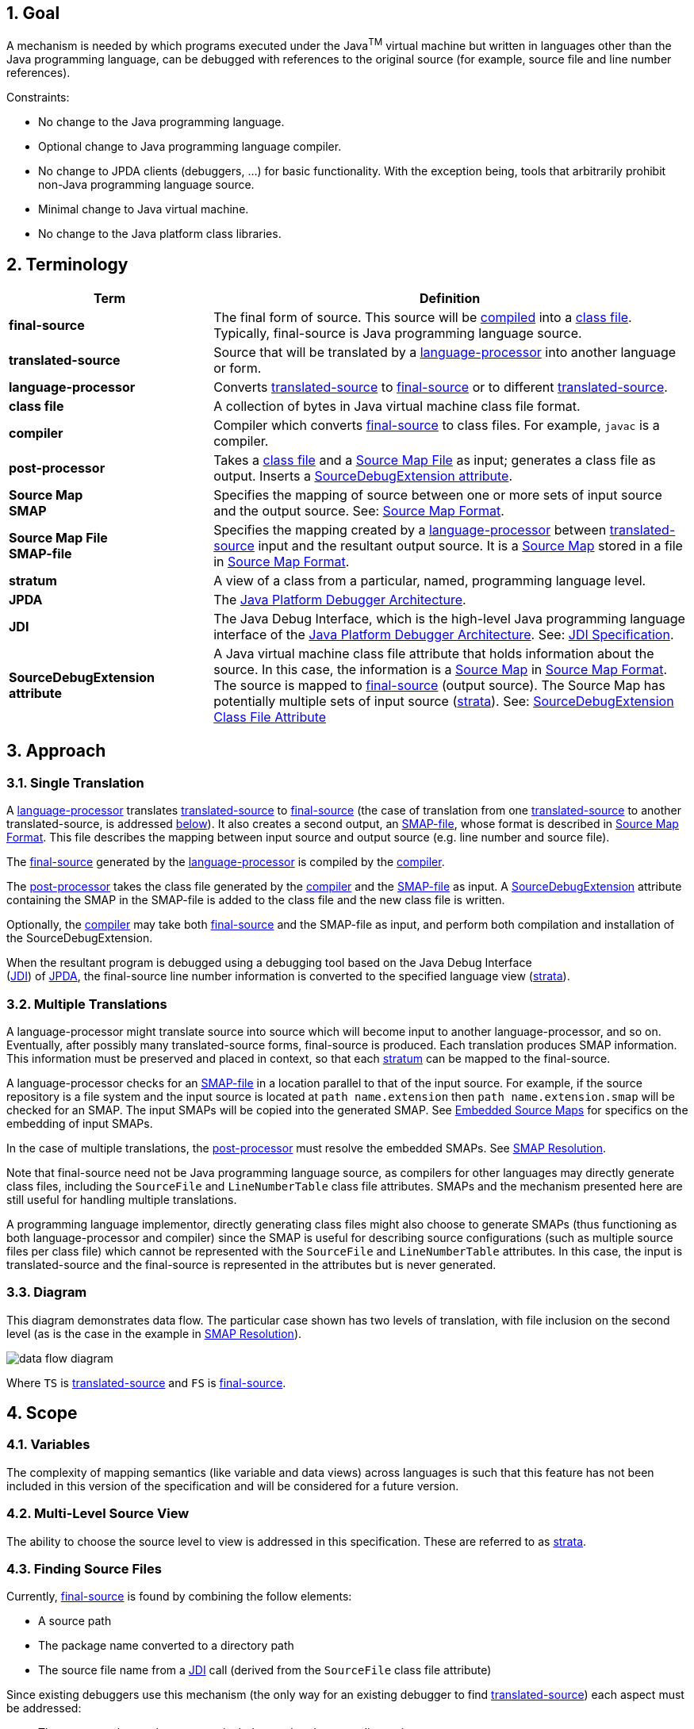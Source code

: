 :sectnums:
== Goal

A mechanism is needed by which programs executed under the Java^TM^ virtual
machine but written in languages other than the Java programming language,
can be debugged with references to the original source (for example, source
file and line number references).

Constraints:

* No change to the Java programming language.
* Optional change to Java programming language compiler.
* No change to JPDA clients (debuggers, ...) for basic functionality. With the
  exception being, tools that arbitrarily prohibit non-Java programming language
  source.
* Minimal change to Java virtual machine.
* No change to the Java platform class libraries.

== Terminology

[width="100%",cols=".^30%s,70%",options="header"]
|===
|Term |Definition
|[#TermFinalSource]#final-source#
|The final form of source. This source will be <<TermCompiler,compiled>> into a
<<TermClassFile,class file>>. Typically, final-source is Java programming
language source.

|[#TermTranslatedSource]#translated-source#
|Source that will be translated by a
<<TermLanguageProcessor,language-processor>> into another language or form.

|[#TermLanguageProcessor]#language-processor#
|Converts <<TermTranslatedSource,translated-source>> to
<<TermFinalSource,final-source>> or to different
<<TermTranslatedSource,translated-source>>.

|[#TermClassFile]#class file#
|A collection of bytes in Java virtual machine class file format.

|[#TermCompiler]#compiler#
|Compiler which converts <<TermFinalSource,final-source>> to class files. For
example, `javac` is a compiler.

|[#TermPostProcessor]#post-processor#
|Takes a <<TermClassFile,class file>> and a
<<TermSourceMapFile,Source Map File>> as input; generates a class file as
output. Inserts a <<TermSourceDebugExtension,SourceDebugExtension attribute>>.

|[#TermSourceMap]#Source Map# +
SMAP
|Specifies the mapping of source between one or more sets of input source and
the output source. See: <<Source Map Format>>.

|[#TermSourceMapFile]#Source Map File# +
SMAP-file
|Specifies the mapping created by a
<<TermLanguageProcessor,language-processor>> between
<<TermTranslatedSource,translated-source>> input and the resultant output
source. It is a <<TermSourceMap,Source Map>> stored in a file in
<<Source Map Format>>.

|[#TermStratum]#stratum#
|A view of a class from a particular, named, programming language level.

|[#TermJPDA]#JPDA#
|The https://docs.oracle.com/javase/1.5.0/docs/guide/jpda/index.html[Java
Platform Debugger Architecture].

|[#TermJDI]#JDI#
|The Java Debug Interface, which is the high-level Java programming language
interface of the
https://docs.oracle.com/javase/1.5.0/docs/guide/jpda/[Java Platform Debugger
Architecture]. See:
https://docs.oracle.com/javase/1.5.0/docs/guide/jpda/jdi/[JDI Specification].

|[#TermSourceDebugExtension]#SourceDebugExtension +
attribute#
|A Java virtual machine class file attribute that holds information about the
source. In this case, the information is a
<<TermSourceMap,Source Map>> in <<Source Map Format>>. The source
is mapped to <<TermFinalSource,final-source>> (output source). The Source Map
has potentially multiple sets of input source (<<TermStratum,strata>>).
See: <<attribute,SourceDebugExtension Class File Attribute>>
|===


== Approach

=== Single Translation

A <<TermLanguageProcessor,language-processor>> translates
<<TermTranslatedSource,translated-source>> to <<TermFinalSource,final-source>>
(the case of translation from one <<TermTranslatedSource,translated-source>> to
another translated-source, is addressed <<Multiple Translations,below>>). It
also creates a second output, an <<TermSourceMapFile,SMAP-file>>, whose format
is described in <<Source Map Format>>. This file describes the mapping between
input source and output source (e.g. line number and source file).

The <<TermFinalSource,final-source>> generated by the
<<TermLanguageProcessor,language-processor>> is compiled by the
<<TermCompiler,compiler>>.

The <<TermPostProcessor,post-processor>> takes the class file generated by the
<<TermCompiler,compiler>> and the <<TermSourceMapFile,SMAP-file>> as input. A
<<TermSourceDebugExtension, SourceDebugExtension>> attribute containing the SMAP
in the SMAP-file is added to the class file and the new class file is written.

Optionally, the <<TermCompiler,compiler>> may take both
<<TermFinalSource,final-source>> and the SMAP-file as input, and perform both
compilation and installation of the SourceDebugExtension.

When the resultant program is debugged using a debugging tool based on the Java
Debug Interface +
(<<TermJDI,JDI>>) of <<TermJPDA,JPDA>>, the final-source line
number information is converted to the specified language view
(<<TermStratum,strata>>).

=== Multiple Translations

A language-processor might translate source into source which will become input
to another language-processor, and so on. Eventually, after possibly many
translated-source forms, final-source is produced. Each translation produces
SMAP information. This information must be preserved and placed in context, so
that each <<TermStratum,stratum>> can be mapped to the final-source.

A language-processor checks for an <<TermSourceMapFile,SMAP-file>> in a location
parallel to that of the input source. For example, if the source repository is a
file system and the input source is located at `path name.extension` then
`path name.extension.smap` will be checked for an SMAP. The input SMAPs will be
copied into the generated SMAP. See <<Embedded Source Maps>> for specifics on
the embedding of input SMAPs.

In the case of multiple translations, the <<TermPostProcessor,post-processor>>
must resolve the embedded SMAPs. See <<SMAP Resolution>>.

Note that final-source need not be Java programming language source, as
compilers for other languages may directly generate class files, including the
`SourceFile` and `LineNumberTable` class file attributes. SMAPs and the
mechanism presented here are still useful for handling multiple translations.

A programming language implementor, directly generating class files might also
choose to generate SMAPs (thus functioning as both language-processor and
compiler) since the SMAP is useful for describing source configurations (such as
multiple source files per class file) which cannot be represented with the
`SourceFile` and `LineNumberTable` attributes. In this case, the input is
translated-source and the final-source is represented in the attributes but is
never generated.

=== Diagram

This diagram demonstrates data flow. The particular case shown has two levels of
translation, with file inclusion on the second level (as is the case in the
example in <<SMAP Resolution>>).

image:data-flow.png[data flow diagram,pdfwidth=75%]

Where `TS` is <<TermTranslatedSource,translated-source>> and `FS` is
<<TermFinalSource,final-source>>.

== Scope

=== Variables

The complexity of mapping semantics (like variable and data views) across
languages is such that this feature has not been included in this version of the
specification and will be considered for a future version.

=== Multi-Level Source View

The ability to choose the source level to view is addressed in this
specification. These are referred to as <<TermStratum,strata>>.

=== Finding Source Files

Currently, <<TermFinalSource,final-source>> is found by combining the follow
elements:

* A source path
* The package name converted to a directory path
* The source file name from a <<TermJDI,JDI>> call (derived from the `SourceFile`
  class file attribute)

Since existing debuggers use this mechanism (the only way for an existing
debugger to find <<TermTranslatedSource,translated-source>>) each aspect must be
addressed:

* The source path must be set-up to include translated-source directories
* Source must be placed in a directory corresponding to the package
* The <<TermJDI,JDI>> call must return the translated-source name.

For debuggers written against the new APIs, a new method has been added which
returns the source path - this makes the translated-source directory structure
flexible.

=== Multiple Source Files per Class File

When an inclusion mechanism is used, a class file will contain source from
multiple <<TermTranslatedSource,translated-source>> files. The SourceFile
attribute of class files only associates one source file with a class file which
is one reason the approach of simply rewriting the `SourceFile` and
`LineNumberTable` attributes had to be abandoned. The SMAP allows a virtually
unlimited number of source files per stratum.

== Source Map Format

A Source Map (SMAP) describes a mapping between source positions in an input
language (<<TermTranslatedSource,translated-source>>) and source positions in a
generated output language. A view of the source through such a mapping is called
a <<TermStratum,stratum>>. The <<TermSourceMapFile,SMAP-file>> contains an
unresolved SMAP. The <<TermSourceDebugExtension,SourceDebugExtension>> class
file attribute, when used as described in this document, contains an SMAP. The
SMAP stored in a SourceDebugExtension attribute must be
<<SMAP Resolution,resolved>>, and thus will have no
<<Embedded Source Maps,embedded SMAPs>> and will have the
<<TermFinalSource,final-source>> language as the output language.

An SMAP consists of a header and one or more sections of mapping information.

There are currently seven types of section: stratum sections, file sections,
line sections, vendor sections, end sections, and open and close embedded
sections. New section types may be added in the future - to facilitate this, any
unknown sections must be ignored without error.

The semantics of each section is discussed below. For clarity, an informal
description of the syntax of each section is included in the discussion. See the
formal <<SMAP Syntax,SMAP syntax>> for syntax questions.

=== General Format

The SMAP consists of lines of
http://www.unicode.org/unicode/standard/standard.html[Unicode] text, with a
concrete representation of http://ietf.org/rfc/rfc2279.txt[UTF-8]. Line
termination is with line-feed, carriage-return or carriage-return followed by
line-feed. Because SMAPs are included in class files, size of the SMAP was an
important constraint on the format chosen for them.

[#smap-header]
=== Header

The first line of an SMAP is the four letters `SMAP` which identifies it as an
SMAP. The next line is the name of the generated file. This name is without path
information (and thus if the generated file is final-source, the name should
match the `SourceFile` class file attribute). The last line of the header is the
default stratum for this class. The default stratum is the stratum used when a
debugger does not explicitly specify interest in another stratum. In an
unresolved SMAP the default stratum can be unspecified (blank line). In a
resolved SMAP the default stratum must be specified. A specified stratum must
either be one represented with a stratum section or `Java` which indicates the
standard final-source information should be used by default.

=== StratumSection

An SMAP may map more than one <<TermTranslatedSource,translated-source>> to the
output source (the output source is <<TermFinalSource,final-source>> if the SMAP
is in a <<TermSourceDebugExtension,SourceDebugExtension>>). A view of the source
is a stratum (whether viewed as translated-source or final-source). Each
translated-source language should have its own stratum section with a unique
stratum name. The final-source stratum (named "`Java`") is created automatically
and should not have a stratum section. The stratum section should be followed by
a file section and a line section which will be associated with that stratum.

The format of the section is simply the stratum section marker `*S` followed by
the name of the stratum. The section ends with a line termination. One
<<FileSection>> and one <<LineSection>> (in either order) must follow the
StratumSection (before the next StratumSection or the <<EndSection>>). One or
more <<VendorSection>>s may follow a StratumSection. There must be at least one
<<StratumSection>>.

=== FileSection

The file section describes the translated-source file names. Each line maps a
file ID to a source name and, optionally, to a source path. File IDs are used
only in the <<LineSection>>. The source name is the name of the
translated-source. The source path is the path to the translated-source, the "/"
symbol is translated to the local file separator. In the case where the source
repository is a file system, source name is the file name (without directory
information) and source path is a path name (often relative to one of the
compilation source paths). For example: `Bar.foo` would be a source name, and
`here/there/Bar.foo` would be a source path. The first file line denotes the
primary file.

The format of the file section is the file section marker `*F` on a line by
itself, followed by file information. File information has two forms, source
name only and source name / source path. The source name only form is one line:
the integer file ID followed by the source name. The source name / source path
form is two lines: a plus sign `+`, file ID, and source name on the first line
and the source path on the second. The file ID must be unique within the file
section. A <<FileSection>> may only occur after a <<StratumSection>>. The
`FileName` must have at least one character. The `AbsoluteFileName`, if
specified, must have at least one character.

For example:

 *F
 + 1 Foo.xyz
 here/there/Foo.xyz
 2 Incl.xyz

declares two source files. File ID #1 has source name `Foo.xyz` and source path
`here/there/Foo.xyz`. File ID #2 has source name `Incl.xyz` and a source path to
be computed by the debugger.

=== LineSection

The <<SyntaxLineSection,line section>> associates line numbers in the output source
with line numbers and source names in the input source.

The format of the line section is the line section marker `*L` on a line by
itself, followed by the lines of <<SyntaxLineInfo,LineInfo>>. Each
<<SyntaxLineInfo,LineInfo>> has the form:

[subs=normal]
----
<<SyntaxInputStartLine,InputStartLine>> # <<SyntaxLineFileID,LineFileID>> , <<SyntaxRepeatCount,RepeatCount>> : <<SyntaxOutputStartLine,OutputStartLine>> , <<SyntaxOutputLineIncrement,OutputLineIncrement>>
----

where all but

[subs=normal]
----
<<SyntaxInputStartLine,InputStartLine>> : <<SyntaxOutputStartLine,OutputStartLine>>
----

are optional.

A range of output source lines is mapped to a single input source line. Each
<<SyntaxLineInfo,LineInfo>> describes <<SyntaxRepeatCount,RepeatCount>> of these
mappings. <<SyntaxOutputLineIncrement,OutputLineIncrement>> specifies the number
of lines in the output source range; this line increment is applied to each
mapping in the <<SyntaxLineInfo,LineInfo>>. The source file containing the input
source line is specified by <<SyntaxLineFileID,LineFileID>> via the
<<FileSection>>.

More precisely, for each `n` between zero and

[subs=normal]
----
<<SyntaxRepeatCount,RepeatCount>> - 1
----

the input source line number

[subs=normal]
----
<<SyntaxInputStartLine,InputStartLine>> + n
----

maps to the output source line numbers from

[subs=normal]
----
<<SyntaxOutputStartLine,OutputStartLine>> + (n * <<SyntaxOutputLineIncrement,OutputLineIncrement>>)
----

through

[subs=normal]
----
<<SyntaxOutputStartLine,OutputStartLine>> + ((n + 1) * <<SyntaxOutputLineIncrement,OutputLineIncrement>>) - 1
----

If absent, <<SyntaxRepeatCount,RepeatCount>> and
<<SyntaxOutputLineIncrement,OutputLineIncrement>> default to one. If absent,
<<SyntaxLineFileID,LineFileID>> defaults to the most recent value (initially
zero).

The first line of a file is line one. <<SyntaxRepeatCount,RepeatCount>> is
greater than or equal to one. Each <<SyntaxLineFileID,LineFileID>> must be a
file ID present in the <<FileSection,FileSection>>.
<<SyntaxInputStartLine,InputStartLine>> is greater than or equal to one.
<<SyntaxOutputStartLine,OutputStartLine>> is greater than or equal to one.
<<SyntaxOutputLineIncrement,OutputLineIncrement>> is greater than or equal to
zero. A <<LineSection,LineSection>> may only occur after a
<<StratumSection,StratumSection>>.

For example:

 *L
 123:207
 130,3:210
 140:250,7
 160,3:300,2

Creates this mapping:

[width="100%",cols="3",options="header"]
|===
|Input Source
2+^|Output Source

|Line
|Begin Line
|End Line

|123
|207
|207

|130
|210
|210

|131
|211
|211

|132
|212
|212

|140
|250
|256

|160
|300
|301

|161
|302
|303

|162
|304
|305

|===

Note that multiple <<SyntaxLineInfo,LineInfo>> may map multiple input source
lines to a single output source line, when such a
<<SyntaxLineSection,LineSection>> is being used to map output source lines to
input source lines, a first matching <<SyntaxLineInfo,LineInfo>> rule applies.

Note also that multiple <<SyntaxLineInfo,LineInfo>> may map a single input
source line to a multiple, possibly disjoint, output source lines, when such a
<<SyntaxLineSection,LineSection>> is being used to map input source lines to
output source lines, a first matching <<SyntaxLineInfo,LineInfo>> rule again
applies.

=== VendorSection

The vendor section is for vendor specific information.

The format is `*V` on the first line to mark the section. The second line is the
vendor ID which is formed by the same rules by which unique package names are
formed in the Java language specification, third edition
https://docs.oracle.com/javase/specs/jls/se6/html/packages.html#7.7[(§7.7) Unique Package Names].

=== EndSection

The end section marks the end of an SMAP, it consists simply of a `*E` marker.
The end section must be the last line of an SMAP.

=== Embedded Source Maps

The <<SyntaxOpenEmbeddedSection,OpenEmbeddedSection>> marks the beginning and
<<SyntaxCloseEmbeddedSection,CloseEmbeddedSection>> the end of a set of
<<SyntaxEmbeddedSourceMaps,EmbeddedSourceMaps>>. These SMAPs correspond to the
input source for a language-processor. The stratum of the language-processor is
indicated on both sections. These sections must not occur in a
<<SMAP Resolution,resolved>> SMAP.

The format is the `*O` marker and the name of the output stratum on the first
line. This is followed by the set of embedded SMAPs. The embedded SMAPs are
included "whole" - from the `SMAP` to the <<EndSection,`EndSection`>> `*E`
marker - inclusive. Finally, the `*C` marker and the name of the output stratum
on the last line terminates the embedded SMAPs.

=== SMAP Syntax

[source,subs=macros]
----
SMAP:
            Header { Section } EndSection

Header:
            ID OutputFileName DefaultStratumId

ID:
            SMAP CR

OutputFileName:
            NONASTERISKSTRING CR

DefaultStratumId:
            NONASTERISKSTRING CR

Section:
            StratumSection
            FileSection
            LineSection
            EmbeddedSourceMaps
            VendorSection
            FutureSection
[[SyntaxEmbeddedSourceMaps]]
EmbeddedSourceMaps:
            OpenEmbeddedSection { SMAP } CloseEmbeddedSection
[[SyntaxOpenEmbeddedSection]]
OpenEmbeddedSection:
            *O StratumID CR
[[SyntaxCloseEmbeddedSection]]
CloseEmbeddedSection:
            *C StratumID CR

StratumSection:
            *S StratumID CR

StratumID:
            NONASTERISKSTRING
[[SyntaxLineSection]]
LineSection:
            *L CR { LineInfo }
[[SyntaxLineInfo]]
LineInfo:
            InputLineInfo : OutputLineInfo CR

InputLineInfo:
            InputStartLine , RepeatCount
            InputStartLine

OutputLineInfo:
            OutputStartLine , OutputLineIncrement
            OutputStartLine
[[SyntaxInputStartLine]]
InputStartLine:
            NUMBER
            NUMBER # LineFileID
[[SyntaxLineFileID]]
LineFileID:
            FileID
[[SyntaxRepeatCount]]
RepeatCount:
            NUMBER
[[SyntaxOutputStartLine]]
OutputStartLine:
            NUMBER
[[SyntaxOutputLineIncrement]]
OutputLineIncrement:
            NUMBER

FileSection:
            *F CR { FileInfo }
[[SyntaxFileInfo]]
FileInfo:
            FileID FileName CR
            + FileID FileName CR AbsoluteFileName CR

FileID:
            NUMBER

FileName:
            NONASTERISKSTRING

AbsoluteFileName:
            NONASTERISKSTRING

VendorSection:
            *V CR VENDORID CR { VendorInfo }

VendorInfo:
            NONASTERISKSTRING CR

FutureSection:
            * OTHERCHAR CR { FutureInfo }

FutureInfo:
            NONASTERISKSTRING CR

EndSection:
            *E CR
----

Where `{x}` denotes zero or more occurrences of `x`. And where the terminals are
defined as follows (whitespace is a sequence of zero or more spaces or tabs):

[width="100%",cols="25%,75%",options="header"]
|===

2+^|Terminals

|`NONASTERISKSTRING`
|Any sequence of characters (excluding the terminal carriage-return or new-line)
which does not start with "*". Leading whitespace is ignored.

|`NUMBER`
|Non negative decimal integer. The number is terminated by the first non-digit
character. Leading and trailing whitespace is ignored.

|`CR`
|a line terminator: carriage-return, carriage-return followed by new-line or
new-line.

|`OTHERCHAR`
|Any character (other than carriage-return, new-line, space or tab) not already
used as a section header (not S,F,L,V,O,C or E).

|`VENDORID`
|A sequence of characters that identifies a vendor. The name is formed by the
same rules that unique package names are formed in the Java language
specification. Leading and trailing whitespace is ignored. The terminal
carriage-return or new-line is excluded.

|===


== SMAP Resolution

Before the SMAP in a SMAP-file can be installed into the SourceDebugExtension
attribute it must be resolved into an SMAP with no embedded SMAPs and with
final-source as the output source. A set of
<<SyntaxEmbeddedSourceMaps,embedded SMAPs>> is specific to a stratum and is
resolved in the context of the matching StratumSection in the outer SMAP. The
resolved SMAP includes StratumSections computed from each set of embedded SMAPs
as well as the unchanged StratumSections of the outer SMAP. If embedded SMAPs
are nested, the inner-most is resolved first.

The structure of an SMAP with embedded SMAPs is as follows:

[subs="normal,-replacements"]
----
SMAP
...
*O _B_
SMAP
...
*S _A_
...
*E
*C _B_
...
*S _B_
...
*E
----

The structure is a set of embedded SMAPs (for a stratum, here named _B_), an
outer StratumSection (for _B_), and an embedded SMAP with a StratumSection (for
a stratum, here named _A_). Note that: there may be many sets of embedded SMAPs,
many embedded SMAPs within the set of embedded SMAPs, and many StratumSections
within an SMAP. A StratumSection maps source information from its stratum to an
output stratum. Thus, the embedded StratumSection maps stratum _A_ to stratum
_B_. We know it is mapped to stratum _B_ because the set of embedded SMAPs for
stratum _B_ corresponds to the input for the language-processor for _B_. The
outer StratumSection maps stratum _B_ to its output stratum (let's call this
stratum _C_), if the shown SMAP is the outer-most SMAP then stratum _C_ is the
final-source stratum. The purpose of resolution is to create a non-embedded 
StratumSection for _A_ which maps to _C_ (all StratumSections within an SMAP
must map to the same output stratum, in a resolved outer-most SMAP all
StratumSections will map to the final-source stratum). This is done by
composing the mapping in the embedded StratumSection (from _A_ to _B_) with the
mapping in the outer StratumSection (from _B_ to _C_). Since there may be many
embedded StratumSections for _A_, these sections must be merged.

A StratumSection is computed for each stratum present in the embedded SMAPs. The
computed StratumSection is the merge of each embedded StratumSection, for that
stratum. Line number information is composed with the line number information of
the outer StratumSection (note that the embedded StratumSections cannot be for
the same stratum as the outer StratumSection). Specifically, a computed
StratumSection consists of a merged <<FileSection>>, a composed <<LineSection>>,
and direct copies of any <<VendorSection>>s or unknown sections. The merged
FileSection includes each unique <<SyntaxFileInfo,FileInfo>>, with FileIDs
reassigned to be unique. The composition the LineSections is described in the
algorithm below.

=== LineInfo Composition Algorithm

The following pseudo-code sketches the algorithm for resolving LineInfo in
embedded SMAPs. LineInfo resolution is by composition - discussed above. An
embedded LineInfo which maps stratum _A_ to stratum _B_ is composed with an
outer LineInfo which maps stratum _B_ to stratum _C_ to create a new resolved
LineInfo which maps stratum _A_ to stratum _C_.

The SMAPs and their components are marked by subscript:

* Embedded SMAP - level~E~
* Outer StratumSection - level~O~
* Resolved computed StratumSection - level~R~

The inputs and outputs of the algorithm are LineInfo tuples. Line information is
represented in this algorithm in its <<SyntaxLineInfo,LineInfo format>> which is
discussed in the <<LineSection>>. This algorithm is invoked for each LineInfo~E~
in each embedded SMAP.

[subs=normal]
----
ResolveLineInfo:
   InputStartLine~E~ #LineFileID~E~, RepeatCount~E~ : OutputStartLine~E~, OutputLineIncrement~E~
as follows:

if RepeatCount~E~ > 0 then {
  for each LineInfo~O~ in the stratum of the embedded SMAP:
    InputStartLine~O~ #LineFileID~O~, RepeatCount~O~: OutputStartLine~O~, OutputLineIncrement~O~
  which includes OutputStartLine~E~
    that is, InputStartLine~O~ + N == OutputStartLine~E~
      for some offset into the outer input range N where 0 <= N < RepeatCount~O~
  and for which LineFileID~O~ has a sourceName matching the embedded SMAP's OutputFileName {
    compute the number of outer mapping repeations which can be applied
    available := RepeatCount~O~ - N ;
    compute the number of embedded mapping repeations which can be applied
    completeCount := floor(available / OutputLineIncrement~E~) min RepeatCount~E~ ;
    if completeCount > 0 then {
      output resolved LineInfo
        InputStartLine~E~ # uniquify(LineFileID~E~), completeCount :
        (OutputStartLine~O~ + (N * OutputLineIncrement~O~)),
        (OutputLineIncrement~E~ * OutputLineIncrement~O~) ;
      ResolveLineInfo
        (InputStartLine~E~ + completeCount) #LineFileID~E~, (RepeatCount~E~ - completeCount) :
        (OutputStartLine~E~ + completeCount * OutputLineIncrement~E~), OutputLineIncrement~E~ ;
    } else {
      output resolved LineInfo
        InputStartLine~E~ # uniquify(LineFileID~E~), 1 :
        (OutputStartLine~O~ + (N * OutputLineIncrement~O~)), available ;
      ResolveLineInfo
        InputStartLine~E~ #LineFileID~E~, 1 :
        (OutputStartLine~E~ + available), (OutputLineIncrement~E~ - available) ;
      ResolveLineInfo
        (InputStartLine~E~ + 1) #LineFileID~E~, (RepeatCount~E~ - 1):
        (OutputStartLine~E~ + OutputLineIncrement~E~), OutputLineIncrement~E~ ;
    }
  }
}
----

where _uniquify_ converts a LineFileID~E~ to a corresponding LineFileID~R~

=== Resolution Example

The following example demonstrates resolution with this algorithm. The
<<example,general example>> will provide context before walking through this
example. In this example, `Incl.bar` is included by `Hi.bar`, but each is the
result of a prior translation.

image:resolution.png[resolution diagram,pdfwidth=75%]         

If the unresolved SMAP (in `Hi.java.smap`) is as follows:

[cols="<.^20%,<.^20%"]
|===
|`SMAP +
Hi.java +
Java`
|_Outer Header_

|`*O Bar`
|_<<SyntaxOpenEmbeddedSection,OpenEmbeddedSection>>_

|`SMAP +
Hi.bar +
Java +
*S Foo +
*F +
1 Hi.foo +
*L +
1#1,5:1,2 +
*E`
|_Embedded SMAP (Hi.bar)_

|`SMAP +
Incl.bar +
Java +
*S Foo +
*F +
1 Incl.foo +
*L 1#1,2:1,2 +
*E`
|_Embedded SMAP (Incl.bar)_

|`*C Bar`
|_<<SyntaxCloseEmbeddedSection,CloseEmbeddedSection>>_

|`*S Bar +
*F +
1 Hi.bar +
2 Incl.bar +
*L +
1#1:1 +
1#2,4:2 +
3#1,8:6`
|_Outer StratumSection_

|`*E`
|_Final <<EndSection>>_
|===

The merged level~R~ FileSection is (in stratum `Foo`):

----
*F
1 Hi.foo
2 Incl.foo
----

The computation proceeds as follows:

[cols="11%,13%,13%,11%,11%,41%",options="header",]
|===
|LineInfo~E~
|LineInfo~E~ +
recursion 1
|LineInfo~E~ +
recursion 2
|matching +
outer +
LineInfo~O~
|resolved +
LineInfo~R~
|discussion

|1#1,5:1,2
|
|
|1#1:1
|1#1,1:1,1
|`ResolveLineInfo` is called for `1#1,5:1,2` (from the first embedded SMAP -
OutputFileName is `Hi.bar`). `1#1:1` is found as the outer StratumSection
LineInfo~O~ with `InputStartLineO` of 1 and `LineFileIDO` has a sourceName
matching `Hi.bar`. `N` is 0, and `completeCount` is 0, thus the _else_ 
branch is taken. `available` is 1 and thus output is `1#1,1:1,1`.

|
|1#1,1:2,1
|
|no match
|
|The remaining half of the initial LineInfo~E~ mapping then must be resolved
recursively, but there is no match and it is ignored.

|
|2#1,4:3,2
|
|3#1,8:6
|2#1,4:6,2
|The remaining mappings are also handled recursively. There is a matching
LineInfo~O~. `N` is 0, and `completeCount` is 4, thus the _if_ branch is taken.

|
|
|6#1,0:11,2
|n/a
|
|The recursive resolve descends deeper but does nothing since all of
RepeatCount~E~ has been mapped. The first LineInfo~E~ is now resolved. Since it
had only one LineInfo~E~ the first SMAP is also resolved.

|1#1,2:1,2
|
|
|1#2,4:2
|1#2,2:2,2
|Now for the second SMAP (OutputFileName is `Incl.bar`). FileID~E~ 1 in this
SMAP is `Incl.foo` which corresponds to the remapped FileID~R~ 2. So the
matching LineInfo~O~ is `1#2,4:2`. `N` is 0, and `completeCount` is 2, so the
_if_ branch is taken.

|
|3#1,0:5,2
|
|n/a
|
|The recursive resolve does nothing since all the maps have been handled.
Resolution is complete.
|===

The resultant resolved SMAP is:

----
SMAP
Hi.java
Java
*S Foo
*F
1 Hi.foo
2 Incl.foo
*L
1#1,1:1,1
2#1,4:6,2
1#2,2:2,2
*S Bar
*F
1 Hi.bar
2 Incl.bar
*L
1#1:1
1#2,4:2
3#1,8:6
*E
----

== JPDA Support

The https://docs.oracle.com/javase/1.5.0/docs/guide/jpda/[Java Platform Debugger
Architecture] in the Java 1.4 release was extended in support of debugging other
languages. The new APIs and APIs with comments changed to include reference to
<<TermStratum,strata>> are listed below:

[cols="60%,40%",options="headers"]
|===

|New APIs
|APIs with Changed Comments

2+^|https://docs.oracle.com/javase/1.5.0/docs/guide/jpda/jvmdi-spec.html[JVMDI]

|https://docs.oracle.com/javase/1.5.0/docs/guide/jpda/jvmdi-spec.html#GetSourceDebugExtension[`GetSourceDebugExtension`]
|

2+^|https://docs.oracle.com/javase/1.5.0/docs/guide/jpda/jdwp-spec.html[JDWP] -
`ReferenceType` (2) Command Set

|https://docs.oracle.com/javase/1.5.0/docs/guide/jpda/jdwp/jdwp-protocol.html#JDWP_ReferenceType_SourceDebugExtension[`SourceDebugExtension`] Command (12)
|

2+^|https://docs.oracle.com/javase/1.5.0/docs/guide/jpda/jdwp-spec.html[JDWP] -
`VirtualMachine` (1) Command Set

|https://docs.oracle.com/javase/1.5.0/docs/guide/jpda/jdwp/jdwp-protocol.html#JDWP_VirtualMachine_SetDefaultStratum[`SetDefaultStratum`] Command (19)
|

2+^|https://docs.oracle.com/javase/1.5.0/docs/guide/jpda/jdi/index.html[JDI] -
https://docs.oracle.com/javase/1.5.0/docs/guide/jpda/jdi/com/sun/jdi/VirtualMachine.html[`VirtualMachine`]
interface

|https://docs.oracle.com/javase/1.5.0/docs/guide/jpda/jdi/com/sun/jdi/VirtualMachine.html#setDefaultStratum(java.lang.String)[`void setDefaultStratum(String stratum)`]
|

|https://docs.oracle.com/javase/1.5.0/docs/guide/jpda/jdi/com/sun/jdi/VirtualMachine.html#getDefaultStratum()[`String getDefaultStratum()`]
|

2+^|https://docs.oracle.com/javase/1.5.0/docs/guide/jpda/jdi/index.html[JDI] -
https://docs.oracle.com/javase/1.5.0/docs/guide/jpda/jdi/com/sun/jdi/ReferenceType.html[`ReferenceType`] interface

|https://docs.oracle.com/javase/1.5.0/docs/guide/jpda/jdi/com/sun/jdi/ReferenceType.html#sourceNames(java.lang.String)[`String sourceNames(String stratum)`]
|https://docs.oracle.com/javase/1.5.0/docs/guide/jpda/jdi/com/sun/jdi/ReferenceType.html#sourceName()[`String sourceName()`]

|https://docs.oracle.com/javase/1.5.0/docs/guide/jpda/jdi/com/sun/jdi/ReferenceType.html#sourcePaths(java.lang.String)[`String sourcePaths(String stratum)`]
|

|https://docs.oracle.com/javase/1.5.0/docs/guide/jpda/jdi/com/sun/jdi/ReferenceType.html#allLineLocations(java.lang.String,%20java.lang.String)[`List allLineLocations(String stratum, String sourceName)`]
|https://docs.oracle.com/javase/1.5.0/docs/guide/jpda/jdi/com/sun/jdi/ReferenceType.html#allLineLocations()[`List allLineLocations()`]

|https://docs.oracle.com/javase/1.5.0/docs/guide/jpda/jdi/com/sun/jdi/ReferenceType.html#locationsOfLine(java.lang.String,%20java.lang.String,%20int)[`List locationsOfLine(String stratum, String sourceName, int lineNumber)`]
|https://docs.oracle.com/javase/1.5.0/docs/guide/jpda/jdi/com/sun/jdi/ReferenceType.html#locationsOfLine(int)[`List locationsOfLine(int lineNumber)`]

|https://docs.oracle.com/javase/1.5.0/docs/guide/jpda/jdi/com/sun/jdi/ReferenceType.html#availableStrata()[`List availableStrata()`]
|

|https://docs.oracle.com/javase/1.5.0/docs/guide/jpda/jdi/com/sun/jdi/ReferenceType.html#defaultStratum()[`String defaultStratum()`]
|

|https://docs.oracle.com/javase/1.5.0/docs/guide/jpda/jdi/com/sun/jdi/ReferenceType.html#sourceDebugExtension()[`String sourceDebugExtension()`]
|

2+^|https://docs.oracle.com/javase/1.5.0/docs/guide/jpda/jdi/index.html[JDI] -
https://docs.oracle.com/javase/1.5.0/docs/guide/jpda/jdi/com/sun/jdi/Method.html[`Method`] interface

|https://docs.oracle.com/javase/1.5.0/docs/guide/jpda/jdi/com/sun/jdi/Method.html#allLineLocations(java.lang.String,%20java.lang.String)[`List allLineLocations(String stratum, String sourceName)`]
|https://docs.oracle.com/javase/1.5.0/docs/guide/jpda/jdi/com/sun/jdi/Method.html#allLineLocations()[`List allLineLocations()`]

|https://docs.oracle.com/javase/1.5.0/docs/guide/jpda/jdi/com/sun/jdi/Method.html#locationsOfLine(java.lang.String,%20java.lang.String,%20int)[`List locationsOfLine(String stratum, String sourceName, int lineNumber)`]
|https://docs.oracle.com/javase/1.5.0/docs/guide/jpda/jdi/com/sun/jdi/Method.html#locationsOfLine(int)[`List locationsOfLine(int lineNumber)`]

2+^|https://docs.oracle.com/javase/1.5.0/docs/guide/jpda/jdi/index.html[JDI] -
https://docs.oracle.com/javase/1.5.0/docs/guide/jpda/jdi/com/sun/jdi/Location.html[`Location`] interface

|
|https://docs.oracle.com/javase/1.5.0/docs/guide/jpda/jdi/com/sun/jdi/Location.html[class comment] (strata defined)

|https://docs.oracle.com/javase/1.5.0/docs/guide/jpda/jdi/com/sun/jdi/Location.html#lineNumber(java.lang.String)[`int lineNumber(String stratum)`]
|https://docs.oracle.com/javase/1.5.0/docs/guide/jpda/jdi/com/sun/jdi/Location.html#lineNumber()[`int lineNumber()`]

|https://docs.oracle.com/javase/1.5.0/docs/guide/jpda/jdi/com/sun/jdi/Location.html#sourceName(java.lang.String)[`String sourceName(String stratum)`]
|https://docs.oracle.com/javase/1.5.0/docs/guide/jpda/jdi/com/sun/jdi/Location.html#sourceName()[`String sourceName()`]

|https://docs.oracle.com/javase/1.5.0/docs/guide/jpda/jdi/com/sun/jdi/Location.html#sourcePath(java.lang.String)[`String sourcePath(String stratum)`]
|

|https://docs.oracle.com/javase/1.5.0/docs/guide/jpda/jdi/com/sun/jdi/Location.html#sourcePath()[`String sourcePath()`]
|

|===

== SourceDebugExtension Support

Debugger applications frequently need debugging information about the source
that exceeds what is delivered by the existing Java^TM^ Virtual Machine class
file attributes (SourceFile, LineNumber, and LocalVariable). This is
particularly true for debugging the source of other languages. In a distributed
environment side files may not be accessible, the information must be directly
associated with the class.

The solution is the addition of a class file attribute which holds a string.
The string contains debugging information in a standardized format which allows
for evolution and vendor extension.

=== SourceDebugExtension Access

This string is made opaquely accessible at the three layers of the
https://docs.oracle.com/javase/1.5.0/docs/guide/jpda/[Java Platform Debugger Architecture] (JPDA):

[cols="10%,90%"]
|===
|JVMDI |https://docs.oracle.com/javase/1.5.0/docs/guide/jpda/jvmdi-spec.html#GetSourceDebugExtension[`GetSourceDebugExtension(jclass clazz, char **sourceDebugExtensionPtr)`]
|JDWP |https://docs.oracle.com/javase/1.5.0/docs/guide/jpda/jdwp/jdwp-protocol.html#JDWP_ReferenceType_SourceDebugExtension[`SourceDebugExtension`] Command (12) in the `ReferenceType` (2) Command Set
|JDI |https://docs.oracle.com/javase/1.5.0/docs/guide/jpda/jdi/com/sun/jdi/ReferenceType.html#sourceDebugExtension()[`String sourceDebugExtension()`] in the `ReferenceType` interface
|===

[#attribute]
=== `SourceDebugExtension` Class File Attribute

Java virtual machine class file attributes are described in
https://docs.oracle.com/javase/specs/jvms/se6/html/ClassFile.doc.html#43817[section 4.7]
of the https://docs.oracle.com/javase/specs/jvms/se6/html/VMSpecTOC.doc.html[The Java Virtual Machine Specification].
The definition of the added attribute is in the context of The Java Virtual
Machine Specification:

[width="100%",cols="100%"]
|===
a|
The `SourceDebugExtension` attribute is an optional attribute in the
`attributes` table of the `ClassFile` structure. There can be no more than one
`SourceDebugExtension` attribute in the `attributes` table of a given `ClassFile`
structure.

The `SourceDebugExtension` attribute has the following format:

 SourceDebugExtension_attribute {
    u2 attribute_name_index;
    u4 attribute_length;
    u1 debug_extension[attribute_length];
 }

The items of the `SourceDebugExtension_attribute` structure are as follows:

`attribute_name_index`::
  The value of the `attribute_name_index` item must be a valid index into the
  `constant_pool` table. The `constant_pool` entry at that index must be a
  `CONSTANT_Utf8_info` structure representing the string
  `"SourceDebugExtension"`.
`attribute_length`::
  The value of the `attribute_length` item indicates the length of the
  attribute, excluding the initial six bytes. The value of the
  `attribute_length` item is thus the number of bytes in the `debug_extension[]`
  item.
`debug_extension[]`::
  The `debug_extension` array holds a string, which must be in UTF-8 format.
  There is no terminating zero byte. +
  The string in the `debug_extension` item will be interpreted as extended
  debugging information. The content of this string has no semantic effect on
  the Java Virtual Machine.

|===

== Example

The example below shows how the process described above would apply to a tiny
JSP program.

=== Input Source

The input consists of two JSP files, the first is `Hello.jsp`:

[cols="10%,90%",]
|===
|  1   |` <HTML>`
|  2   |` <HEAD>`
|  3   |` <TITLE>Hello Example</TITLE>`
|  4   |` </HEAD>`
|  5   |` <BODY>`
|  6   |` <%@ include file="greeting.jsp" %>`
|  7   |` </BODY>`
|  8   |` </HTML>`
|===

The second JSP file is the included file `greeting.jsp`:

[cols="10%,90%"]
|===
|  1   |` Hello There!<P>`
|  2   |` Goodbye on <%= new Date() %>`
|===

=== Language Processor

When a JSP compiler (the <<TermLanguageProcessor,language-processor>>) compiles
these files it will produce two outputs - a Java programming language source
file and a <<TermSourceMapFile,SMAP-file>>. The generated Java programming
language source file is `HelloServlet.java`:

[cols=">10%,90%"]
|===
|1 |`import javax.servlet.*;`
|2 |`import javax.servlet.http.*;`
|3 |
|4 |`public class HelloServlet extends HttpServlet {`
|5 |`  public void doGet(HttpServletRequest request,`
|6 |`      HttpServletResponse response)`
|7 |`      throws ServletException, IOException {`
|8 |`    response.setContentType("text/html");`
|9 |`    PrintWriter out = response.getWriter();`
|10|`    // Hello.jsp:1`
|11|`    out.println("<HTML>");`
|12|`    // Hello.jsp:2`
|13|`    out.println("<HEAD>");`
|14|`    // Hello.jsp:3`
|15|`    out.println("<TITLE>Hello Example</TITLE>");`
|16|`    // Hello.jsp:4`
|17|`    out.println("</HEAD>");`
|18|`    // Hello.jsp:5`
|19|`    out.println("<BODY>");`
|20|`    // greeting.jsp:1`
|21|`    out.println("Hello There!<P>");`
|22|`    // greeting.jsp:2`
|23|`    out.println("Goodbye on " + new Date() );`
|24|`    // Hello.jsp:7`
|25|`    out.println("</BODY>");`
|26|`    // Hello.jsp:8`
|27|`    out.println("</HTML>");`
|28|`  }`
|29|`}`
|===

The generated <<TermSourceMapFile,SMAP-file>> is `HelloServlet.java.smap`:

----
SMAP
HelloServlet.java
JSP
*S JSP
*F
1 Hello.jsp
2 greeting.jsp
*L
1#1,5:10,2
1#2,2:20,2
7#1,2:24,2
*E
----

A couple things are interesting to note about this SMAP -- the user has chosen
to make JSP the default stratum (perhaps by a command line option) and even
though there are ten lines of input source and 29 lines of generated source,
only three LineInfo lines describe the transformation: the first and last are
for the lines before and after the include (respectively) and the middle is for
the included file `greeting.jsp`.

The three LineInfo lines describe these mappings:

----
1#1,5:10,2
     Hello.jsp:    line 1 ->  HelloServlet.java: lines 10, 11
                   line 2 ->                     lines 12, 13
                   line 3 ->                     lines 14, 15
                   line 4 ->                     lines 16, 17
                   line 5 ->                     lines 18, 19

1#2,2:20,2
     greeting.jsp: line 1 ->  HelloServlet.java: lines 20, 21
                   line 2 ->                     lines 22, 23

7#1,2:24,2
      Hello.jsp:   line 7 ->  HelloServlet.java: lines 24, 25
                   line 8 ->                     lines 26, 27
----

=== Post Processor

Next `HelloServlet.java` is compiled by a Java programming language compiler
(for example `javac`) producing the class file `HelloServlet.class`. Then the
<<TermPostProcessor,post-processor>> is run. It takes `HelloServlet.class` and
`HelloServlet.java.smap` as input. It creates a
<<TermSourceDebugExtension,SourceDebugExtension>> attribute whose content is the
SMAP in `HelloServlet.java.smap` and rewrites `HelloServlet.class` with this
attribute.

=== Debugging

Now the program is run under the control of a debugger (which is a client of
<<TermJDI,JDI>>). Let's say we are stepping through this code and the debugger
has just received a <<TermJDI,JDI>> `StepEvent` for the line that is just about
to output `<BODY>`. The debugger's code might look like this (the `StepEvent`
is in the variable `stepEvent`):

----
Location location = stepEvent.location();
String sourceName = location.sourceName("Java");
int lineNumber = location.lineNumber("Java");
displaySource(sourceName, lineNumber);
----

where `displaySource` is a debugger routine that displays a source location.
Because the `Java` stratum has been specified `sourceName` would be
`HelloServlet.java`, the `lineNumber` would be `19` and the displayed line would
be:

----
out.println("<BODY>");
----

However, if `sourceName` and `lineNumber` were derived as follows:

----
String sourceName = location.sourceName("JSP");
int lineNumber = location.lineNumber("JSP");
----

Since the `JSP` stratum has been specified, `sourceName` would be `Hello.jsp`,
the `lineNumber` would be `5` and the displayed line would be:

----
<BODY>
----

This occurs because the <<TermSourceDebugExtension,SourceDebugExtension>>
attribute was stored when the VM read `HelloServlet.class` and it was retrieved
with the SourceDebugExtension JDWP command which in turn caused the JVMDI
function call GetSourceDebugExtension. The SMAP in the SourceDebugExtension was
parsed which provided the above transformation of source location. Specifically,
the line:

----
1#1,5:10,2
----

is the basis of this transformation - which refers to FileId #1

----
1 Hello.jsp
----

and whence the sourceName information. Since the default stratum specified in
the SMAP is `JSP`, the code:

----
String sourceName = location.sourceName();
int lineNumber = location.lineNumber();
----

would have the same effect. Since this is the form code would have taken before
these extensions were introduced, existing debuggers can be utilized if they are
run under the new implementation of <<TermJDI,JDI>>.